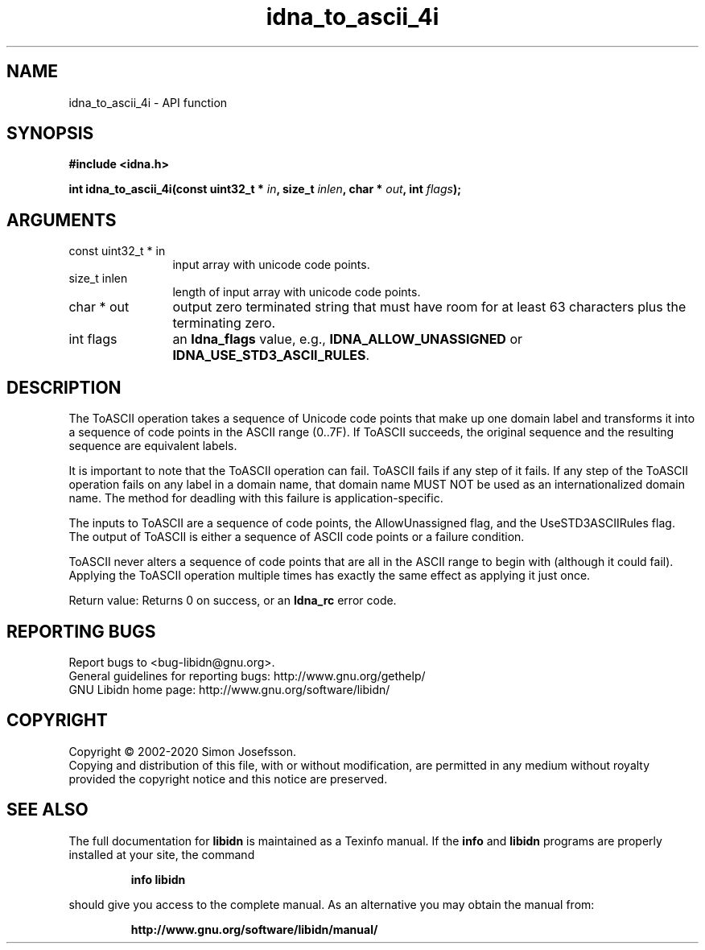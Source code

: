 .\" DO NOT MODIFY THIS FILE!  It was generated by gdoc.
.TH "idna_to_ascii_4i" 3 "1.36" "libidn" "libidn"
.SH NAME
idna_to_ascii_4i \- API function
.SH SYNOPSIS
.B #include <idna.h>
.sp
.BI "int idna_to_ascii_4i(const uint32_t * " in ", size_t " inlen ", char * " out ", int " flags ");"
.SH ARGUMENTS
.IP "const uint32_t * in" 12
input array with unicode code points.
.IP "size_t inlen" 12
length of input array with unicode code points.
.IP "char * out" 12
output zero terminated string that must have room for at
least 63 characters plus the terminating zero.
.IP "int flags" 12
an \fBIdna_flags\fP value, e.g., \fBIDNA_ALLOW_UNASSIGNED\fP or
\fBIDNA_USE_STD3_ASCII_RULES\fP.
.SH "DESCRIPTION"
The ToASCII operation takes a sequence of Unicode code points that
make up one domain label and transforms it into a sequence of code
points in the ASCII range (0..7F). If ToASCII succeeds, the
original sequence and the resulting sequence are equivalent labels.

It is important to note that the ToASCII operation can fail. ToASCII
fails if any step of it fails. If any step of the ToASCII operation
fails on any label in a domain name, that domain name MUST NOT be used
as an internationalized domain name. The method for deadling with this
failure is application\-specific.

The inputs to ToASCII are a sequence of code points, the AllowUnassigned
flag, and the UseSTD3ASCIIRules flag. The output of ToASCII is either a
sequence of ASCII code points or a failure condition.

ToASCII never alters a sequence of code points that are all in the ASCII
range to begin with (although it could fail). Applying the ToASCII
operation multiple times has exactly the same effect as applying it just
once.

Return value: Returns 0 on success, or an \fBIdna_rc\fP error code.
.SH "REPORTING BUGS"
Report bugs to <bug-libidn@gnu.org>.
.br
General guidelines for reporting bugs: http://www.gnu.org/gethelp/
.br
GNU Libidn home page: http://www.gnu.org/software/libidn/

.SH COPYRIGHT
Copyright \(co 2002-2020 Simon Josefsson.
.br
Copying and distribution of this file, with or without modification,
are permitted in any medium without royalty provided the copyright
notice and this notice are preserved.
.SH "SEE ALSO"
The full documentation for
.B libidn
is maintained as a Texinfo manual.  If the
.B info
and
.B libidn
programs are properly installed at your site, the command
.IP
.B info libidn
.PP
should give you access to the complete manual.
As an alternative you may obtain the manual from:
.IP
.B http://www.gnu.org/software/libidn/manual/
.PP
